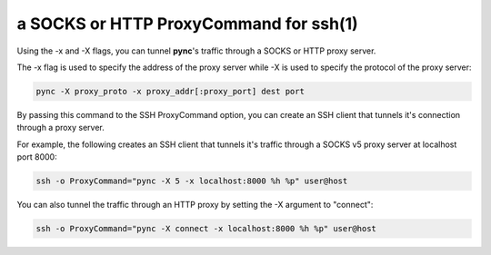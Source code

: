 ***************************************
a SOCKS or HTTP ProxyCommand for ssh(1)
***************************************

Using the -x and -X flags, you can tunnel **pync**'s traffic through
a SOCKS or HTTP proxy server.

The -x flag is used to specify the address of the proxy server while -X
is used to specify the protocol of the proxy server:

.. code-block:: sh

    pync -X proxy_proto -x proxy_addr[:proxy_port] dest port

By passing this command to the SSH ProxyCommand option,
you can create an SSH client that tunnels it's connection through
a proxy server.

For example, the following creates an SSH client that tunnels it's
traffic through a SOCKS v5 proxy server at localhost port 8000:

.. code-block:: sh

    ssh -o ProxyCommand="pync -X 5 -x localhost:8000 %h %p" user@host

You can also tunnel the traffic through an HTTP proxy by setting the
-X argument to "connect":

.. code-block:: sh

    ssh -o ProxyCommand="pync -X connect -x localhost:8000 %h %p" user@host
